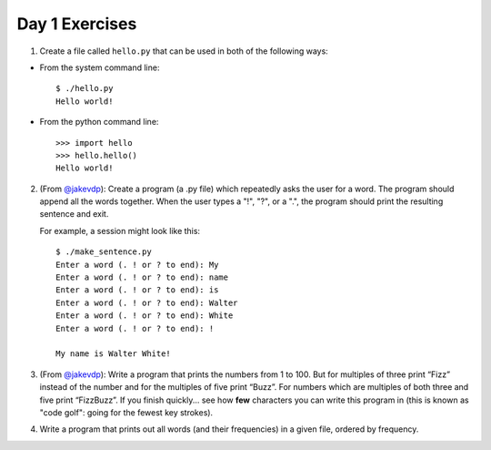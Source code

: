 Day 1 Exercises
===============

1) Create a file called ``hello.py`` that can be used in both of the following ways:

* From the system command line::

    $ ./hello.py
    Hello world!

* From the python command line::

   >>> import hello
   >>> hello.hello()
   Hello world!

2) (From `@jakevdp <https://github.com/jakevdp/2014_fall_ASTR599/blob/master/notebooks/01_basic_training.ipynb>`_): Create a program (a .py file) which repeatedly asks the user for a word. The program should append all the words together. When the user types a "!", "?", or a ".", the program should print the resulting sentence and exit.

   For example, a session might look like this::

    $ ./make_sentence.py
    Enter a word (. ! or ? to end): My
    Enter a word (. ! or ? to end): name
    Enter a word (. ! or ? to end): is
    Enter a word (. ! or ? to end): Walter
    Enter a word (. ! or ? to end): White
    Enter a word (. ! or ? to end): !
    
    My name is Walter White!
    

3) (From `@jakevdp <https://github.com/jakevdp/2014_fall_ASTR599/blob/master/notebooks/01_basic_training.ipynb>`_):  Write a program that prints the numbers from 1 to 100. But for multiples of three print “Fizz” instead of the number and for the multiples of five print “Buzz”. For numbers which are multiples of both three and five print “FizzBuzz”. If you finish quickly... see how **few** characters you can write this program in (this is known as "code golf": going for the fewest key strokes).

4) Write a program that prints out all words (and their frequencies) in a given file, ordered by frequency.
